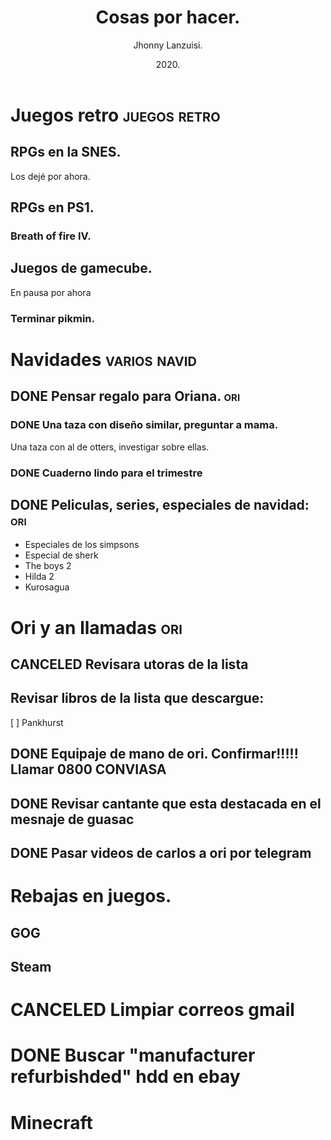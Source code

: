 #+TITLE: Cosas por hacer.
#+AUTHOR: Jhonny Lanzuisi.
#+DATE: 2020.

# ----LICENSE---
# Copyright 2021 Jhonny Lanzuisi (jalb97@gmail.com)
# More source files at github.com/JLanzuisi
#
# This program is free software: you can redistribute it and/or modify
# it under the terms of the GNU General Public License as published by
# the Free Software Foundation, either version 3 of the License, or
# (at your option) any later version.
#
# This program is distributed in the hope that it will be useful,
# but WITHOUT ANY WARRANTY; without even the implied warranty of
# MERCHANTABILITY or FITNESS FOR A PARTICULAR PURPOSE.  See the
# GNU General Public License for more details.
#
# You should have received a copy of the GNU General Public License
# along with this program.  If not, see <https://www.gnu.org/licenses/>.
# --------------

* Juegos retro :juegos:retro:
** RPGs en la SNES.
   Los dejé por ahora.
** RPGs en PS1.
*** Breath of fire IV.
** Juegos de gamecube.
   En pausa por ahora
*** Terminar pikmin.

* Navidades :varios:navid:
** DONE Pensar regalo para Oriana.                                      :ori:
   CLOSED: [2020-12-23 mié 18:23]
*** DONE Una taza con diseño similar, preguntar a mama.
    CLOSED: [2020-12-23 mié 18:23]
    Una taza con al de otters, investigar sobre ellas.
*** DONE Cuaderno lindo para el trimestre
    CLOSED: [2020-12-23 mié 18:23]
** DONE Peliculas, series, especiales de navidad:                       :ori:
   CLOSED: [2021-01-10 dom 17:08]

   + Especiales de los simpsons
   + Especial de sherk
   + The boys 2
   + Hilda 2
   + Kurosagua

* Ori y an llamadas :ori:
** CANCELED Revisara utoras de la lista
   CLOSED: [2021-01-17 dom 14:33]
** Revisar libros de la lista que descargue:
   [ ] Pankhurst
** DONE Equipaje de mano de ori. Confirmar!!!!! Llamar 0800 CONVIASA
   CLOSED: [2020-12-23 mié 18:24]
** DONE Revisar cantante que esta destacada en el mesnaje de guasac
   CLOSED: [2020-12-07 lun 10:53]
** DONE Pasar videos de carlos a ori por telegram
   CLOSED: [2020-12-06 dom 11:30]
* Rebajas en juegos.
** GOG
** Steam
* CANCELED Limpiar correos gmail
  CLOSED: [2021-04-30 vie 11:54]
* DONE Buscar "manufacturer refurbishded" hdd en ebay
* Minecraft